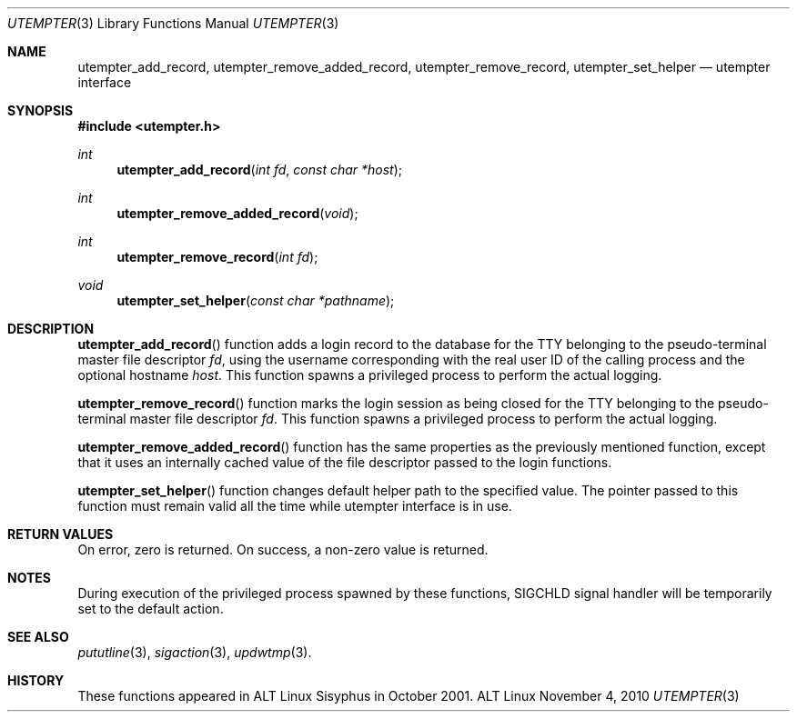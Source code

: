 .\" Copyright (c) 2009 Ed Schouten <ed@FreeBSD.org>
.\" Copyright (c) 2010 Dmitry V. Levin <ldv@altlinux.org>
.\" All rights reserved.
.\"
.\" Redistribution and use in source and binary forms, with or without
.\" modification, are permitted provided that the following conditions
.\" are met:
.\" 1. Redistributions of source code must retain the above copyright
.\"    notice, this list of conditions and the following disclaimer.
.\" 2. Redistributions in binary form must reproduce the above copyright
.\"    notice, this list of conditions and the following disclaimer in the
.\"    documentation and/or other materials provided with the distribution.
.\"
.\" THIS SOFTWARE IS PROVIDED BY THE AUTHOR AND CONTRIBUTORS ``AS IS'' AND
.\" ANY EXPRESS OR IMPLIED WARRANTIES, INCLUDING, BUT NOT LIMITED TO, THE
.\" IMPLIED WARRANTIES OF MERCHANTABILITY AND FITNESS FOR A PARTICULAR PURPOSE
.\" ARE DISCLAIMED.  IN NO EVENT SHALL THE AUTHOR OR CONTRIBUTORS BE LIABLE
.\" FOR ANY DIRECT, INDIRECT, INCIDENTAL, SPECIAL, EXEMPLARY, OR CONSEQUENTIAL
.\" DAMAGES (INCLUDING, BUT NOT LIMITED TO, PROCUREMENT OF SUBSTITUTE GOODS
.\" OR SERVICES; LOSS OF USE, DATA, OR PROFITS; OR BUSINESS INTERRUPTION)
.\" HOWEVER CAUSED AND ON ANY THEORY OF LIABILITY, WHETHER IN CONTRACT, STRICT
.\" LIABILITY, OR TORT (INCLUDING NEGLIGENCE OR OTHERWISE) ARISING IN ANY WAY
.\" OUT OF THE USE OF THIS SOFTWARE, EVEN IF ADVISED OF THE POSSIBILITY OF
.\" SUCH DAMAGE.
.\"
.Dd November 4, 2010
.Dt UTEMPTER 3
.Os ALT Linux
.Sh NAME
.Nm utempter_add_record ,
.Nm utempter_remove_added_record ,
.Nm utempter_remove_record ,
.Nm utempter_set_helper
.Nd utempter interface
.Sh SYNOPSIS
.In utempter.h
.Ft int
.Fn utempter_add_record "int fd" "const char *host"
.Ft int
.Fn utempter_remove_added_record "void"
.Ft int
.Fn utempter_remove_record "int fd"
.Ft void
.Fn utempter_set_helper "const char *pathname"
.Sh DESCRIPTION
.Fn utempter_add_record
function adds a login record to the database for the TTY belonging to
the pseudo-terminal master file descriptor
.Fa fd ,
using the username corresponding with the real user ID of the calling
process and the optional hostname
.Fa host .
This function spawns a privileged process to perform the actual logging.
.Pp
.Fn utempter_remove_record
function marks the login session as being closed for the TTY belonging
to the pseudo-terminal master file descriptor
.Fa fd .
This function spawns a privileged process to perform the actual logging.
.Pp
.Fn utempter_remove_added_record
function has the same properties as the previously mentioned
function, except that it uses an internally cached value of the file
descriptor passed to the login functions.
.Pp
.Fn utempter_set_helper
function changes default helper path to the specified value.
The pointer passed to this function must remain valid
all the time while utempter interface is in use.
.Sh RETURN VALUES
On error, zero is returned.
On success, a non-zero value is returned.
.Sh NOTES
During execution of the privileged process spawned by these functions,
SIGCHLD signal handler will be temporarily set to the default action.
.Sh SEE ALSO
.Xr pututline 3 ,
.Xr sigaction 3 ,
.Xr updwtmp 3 .
.Sh HISTORY
These functions appeared in ALT Linux Sisyphus in October 2001.
